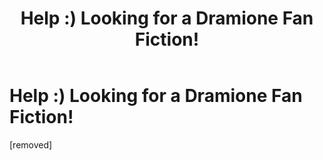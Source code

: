 #+TITLE: Help :) Looking for a Dramione Fan Fiction!

* Help :) Looking for a Dramione Fan Fiction!
:PROPERTIES:
:Author: Harmoseriesaddict
:Score: 1
:DateUnix: 1605486459.0
:DateShort: 2020-Nov-16
:FlairText: What's That Fic?
:END:
[removed]

